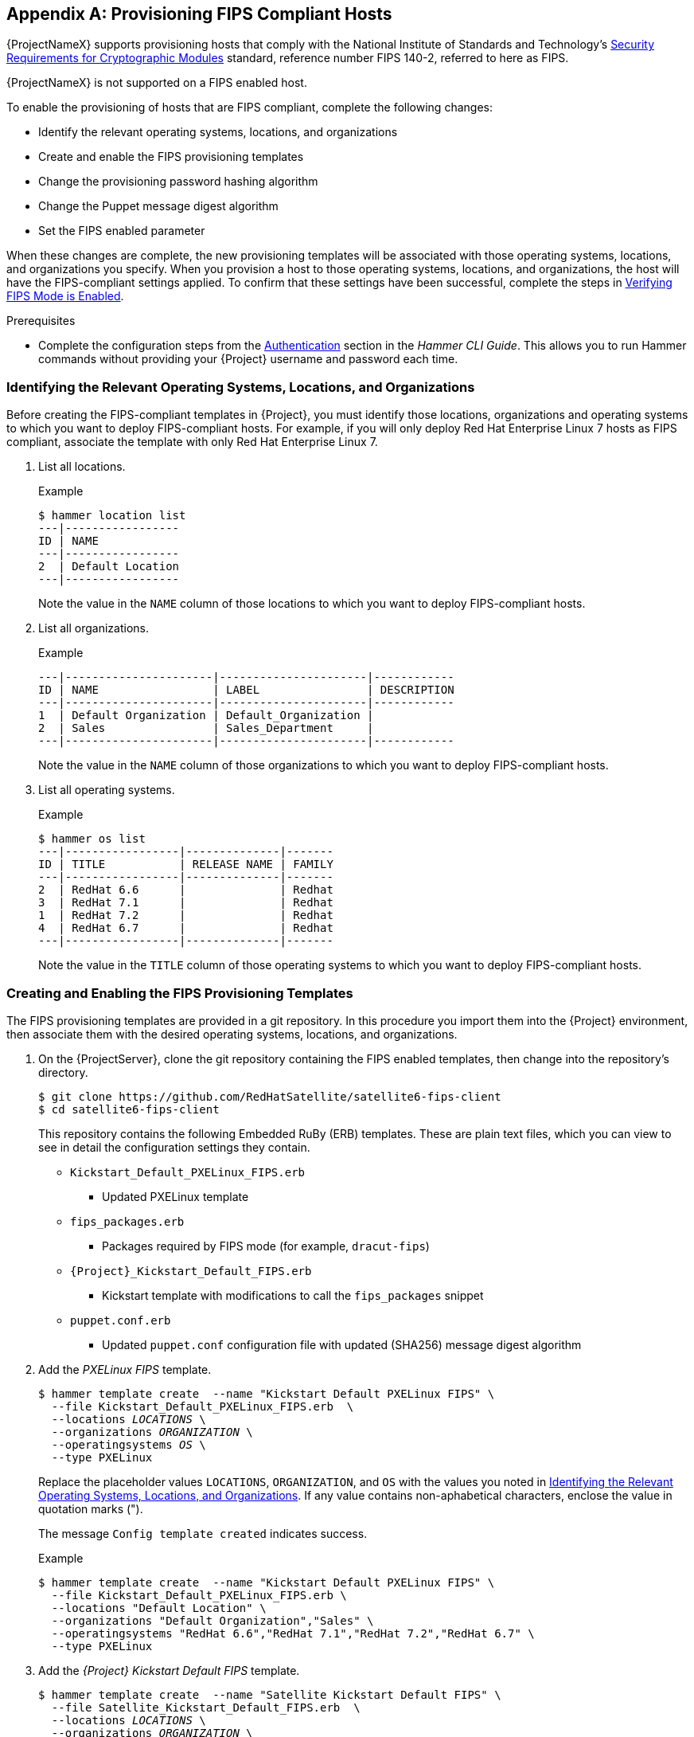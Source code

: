 [appendix]
[[Provision_FIPS_Hosts]]
== Provisioning FIPS Compliant Hosts

{ProjectNameX} supports provisioning hosts that comply with the National Institute of Standards and Technology's http://csrc.nist.gov/groups/STM/cmvp/standards.html#02[Security Requirements for Cryptographic Modules] standard, reference number FIPS 140-2, referred to here as FIPS.

[[NOTE]]
====
{ProjectNameX} is not supported on a FIPS enabled host.
====

To enable the provisioning of hosts that are FIPS compliant, complete the following changes:

* Identify the relevant operating systems, locations, and organizations

* Create and enable the FIPS provisioning templates

* Change the provisioning password hashing algorithm

* Change the Puppet message digest algorithm

* Set the FIPS enabled parameter

When these changes are complete, the new provisioning templates will be associated with those operating systems, locations, and organizations you specify. When you provision a host to those operating systems, locations, and organizations, the host will have the FIPS-compliant settings applied. To confirm that these settings have been successful, complete the steps in xref:verifying_fips_mode_enabled[].

.Prerequisites

* Complete the configuration steps from the link:/html/hammer_cli_guide/chap-cli_guide-introduction_to_hammer#sect-CLI_Guide-Authentication[Authentication] section in the _Hammer CLI Guide_. This allows you to run Hammer commands without providing your {Project} username and password each time.

[[identifying_relevant_operating_systems_locations_organizations]]
=== Identifying the Relevant Operating Systems, Locations, and Organizations

Before creating the FIPS-compliant templates in {Project}, you must identify those locations, organizations and operating systems to which you want to deploy FIPS-compliant hosts. For example, if you will only deploy Red{nbsp}Hat Enterprise{nbsp}Linux 7 hosts as FIPS compliant, associate the template with only Red{nbsp}Hat Enterprise{nbsp}Linux 7.

. List all locations.
+
.Example
----
$ hammer location list
---|-----------------
ID | NAME            
---|-----------------
2  | Default Location
---|-----------------
----
+
Note the value in the `NAME` column of those locations to which you want to deploy FIPS-compliant hosts.

. List all organizations.
+
.Example
----
---|----------------------|----------------------|------------
ID | NAME                 | LABEL                | DESCRIPTION
---|----------------------|----------------------|------------
1  | Default Organization | Default_Organization |            
2  | Sales                | Sales_Department     |            
---|----------------------|----------------------|------------
----
+
Note the value in the `NAME` column of those organizations to which you want to deploy FIPS-compliant hosts.

. List all operating systems.
+
.Example
----
$ hammer os list
---|-----------------|--------------|-------
ID | TITLE           | RELEASE NAME | FAMILY
---|-----------------|--------------|-------
2  | RedHat 6.6      |              | Redhat
3  | RedHat 7.1      |              | Redhat
1  | RedHat 7.2      |              | Redhat
4  | RedHat 6.7      |              | Redhat
---|-----------------|--------------|-------
----
+
Note the value in the `TITLE` column of those operating systems to which you want to deploy FIPS-compliant hosts.

=== Creating and Enabling the FIPS Provisioning Templates

The FIPS provisioning templates are provided in a git repository. In this procedure you import them into the {Project} environment, then associate them with the desired operating systems, locations, and organizations.

. On the {ProjectServer}, clone the git repository containing the FIPS enabled templates, then change into the repository's directory.
+
----
$ git clone https://github.com/RedHatSatellite/satellite6-fips-client
$ cd satellite6-fips-client
----
+
This repository contains the following Embedded RuBy (ERB) templates. These are plain text files, which you can view to see in detail the configuration settings they contain.
+
* `Kickstart_Default_PXELinux_FIPS.erb`
  ** Updated PXELinux template
* `fips_packages.erb`
  ** Packages required by FIPS mode (for example, `dracut-fips`)
* `{Project}_Kickstart_Default_FIPS.erb`
  ** Kickstart template with modifications to call the `fips_packages` snippet
* `puppet.conf.erb`
  ** Updated `puppet.conf` configuration file with updated (SHA256) message digest algorithm

+
. Add the _PXELinux FIPS_ template.
+
[options="nowrap" subs="+quotes"]
----
$ hammer template create  --name "Kickstart Default PXELinux FIPS" \
  --file Kickstart_Default_PXELinux_FIPS.erb  \
  --locations __LOCATIONS__ \
  --organizations __ORGANIZATION__ \
  --operatingsystems __OS__ \
  --type PXELinux
----
+
Replace the placeholder values `LOCATIONS`, `ORGANIZATION`, and `OS` with the values you noted in xref:identifying_relevant_operating_systems_locations_organizations[]. If any value contains non-aphabetical characters, enclose the value in quotation marks (").
+
The message `Config template created` indicates success.
+
.Example
[options="nowrap" subs="+quotes"]
----
$ hammer template create  --name "Kickstart Default PXELinux FIPS" \
  --file Kickstart_Default_PXELinux_FIPS.erb \
  --locations "Default Location" \
  --organizations "Default Organization","Sales" \
  --operatingsystems "RedHat 6.6","RedHat 7.1","RedHat 7.2","RedHat 6.7" \
  --type PXELinux
----

. Add the _{Project} Kickstart Default FIPS_ template.
+
[options="nowrap" subs="+quotes"]
----
$ hammer template create  --name "Satellite Kickstart Default FIPS" \
  --file Satellite_Kickstart_Default_FIPS.erb  \
  --locations __LOCATIONS__ \
  --organizations __ORGANIZATION__ \
  --operatingsystems __OS__ \
  --type provision
----
+
Replace the placeholder values `LOCATIONS`, `ORGANIZATION`, and `OS` with the values you noted in xref:identifying_relevant_operating_systems_locations_organizations[]. If any value contains non-aphabetical characters, enclose the value in quotation marks (").
+
The message `Config template created` indicates success.
+
.Example
[options="nowrap" subs="+quotes"]
----
$ hammer template create  --name "Satellite Kickstart Default FIPS" \
  --file Satellite_Kickstart_Default_FIPS.erb  \
  --locations "Default Location" \
  --organizations "Default Organization","Sales" \
  --operatingsystems "RedHat 6.6","RedHat 7.1","RedHat 7.2","RedHat 6.7" \
  --type provision
----

. Add the _FIPS Packages_ snippet.
+
[options="nowrap" subs="+quotes"]
----
$ hammer template create  --name "fips_packages" \
  --file fips_packages.erb \
  --locations __LOCATIONS__ \
  --organizations __ORGANIZATION__ \
  --type snippet
----
+
Replace the placeholder values _LOCATIONS_ and _ORGANIZATION_ with the values you noted in xref:identifying_relevant_operating_systems_locations_organizations[]. If any value contains non-aphabetical characters, enclose the value in quotation marks (").
+
The message `Config template created` indicates success.
+
.Example
[options="nowrap" subs="+quotes"]
----
$ hammer template create  --name "fips_packages" \
  --file fips_packages.erb \
  --locations "Default Location" \
  --organizations "Default Organization","Sales" \
  --type snippet
----

. Update the default Puppet configuration snippet.
+
----
$ hammer template update --name puppet.conf \
  --file puppet.conf.erb  \
  --type snippet
----
+
The message `Config template created` indicates success.

. Update the Operating System Object to use the new templates.
+
Now that the new FIPS templates have been added to {Project}, they must be set as _default_ templates for the desired operating system.
+
.. Identify the IDs of the _{Project} Kickstart Default FIPS_ and _Kickstart Default PXELinux FIPS_ templates.
+
.Example
----
$ hammer template list
---|---------------------------------------|----------
ID | NAME                                  | TYPE     
---|---------------------------------------|----------
41 | redhat_register                       | snippet  
42 | saltstack_minion                      | snippet  
53 | Kickstart Default PXELinux FIPS       | PXELinux
46 | Satellite Kickstart Default           | provision
48 | Satellite Kickstart Default Finish    | finish   
54 | Satellite Kickstart Default FIPS      | provision
47 | Satellite Kickstart Default User Data | user_data
50 | subscription_manager_registration     | snippet  
29 | UserData default                      | user_data
30 | WAIK default PXELinux                 | PXELinux
---|---------------------------------------|----------
----
+
In this example, the IDs are 54 and 53 respectively. These IDs are installation specific.
+
.. Specify the FIPS templates as default.
+
[options="nowrap" subs="+quotes"]
----
$ hammer os set-default-template --config-template-id __TEMPLATE__ \
--id __OS__
----
+
Replace the placeholders _TEMPLATE_ and _OS_ with the IDs of the FIPS templates, and the desired operating system, noted earlier. Repeat this command for every combination of FIPS template and operating system. It does not accept a comma-separated list of values.
+
In this example, the FIPS templates are set as default for Red{nbsp}Hat Enterprise{nbsp}Linux 7.2, identified in an earlier example as ID 1.
+
.Example
[options="nowrap" subs="+quotes"]
----
$ hammer os set-default-template --config-template-id __54__ --id __1__
$ hammer os set-default-template --config-template-id __53__ --id __1__
----


=== Change the Provisioning Password Hashing Algorithm

This sets the password hashing algorithm used in provisioning to SHA256. This configuration setting must be applied for each operating system you want to deploy as FIPS compliant.

[NOTE]
====
This is required *ONLY* if {ProjectNameX} was upgraded from {ProjectXY}. {Project} {ProductVersion} uses SHA256 by default.
====

. Identify the Operating System IDs.
+
.Example
----
$ hammer os list
---|-----------------|--------------|-------
ID | TITLE           | RELEASE NAME | FAMILY
---|-----------------|--------------|-------
2  | RedHat 6.6      |              | Redhat
3  | RedHat 7.1      |              | Redhat
1  | RedHat 7.2      |              | Redhat
4  | RedHat 6.7      |              | Redhat
---|-----------------|--------------|-------
----

. Update each operating system's password hash value.
+
[options="nowrap" subs="+quotes"]
----
$ hammer os update --title __OS__ \
  --password-hash SHA256
----
+
Repeat this command for each of the desired operating systems, using the matching value in the `TITLE` column. It does not accept a comma-separated list of values.
+
.Example
----
$ hammer os update --title "RedHat 7.2" \
  --password-hash SHA256
----

=== Switching to a FIPS Compliant Message Algorithm for Puppet

On the {ProjectServer}, all external {SmartProxyServer}s, and *all* existing hosts, configure Puppet to use the SHA256 message digest algorithm.

Edit the `/etc/puppet/puppet.conf` file, adding the line `digest_algorithm = sha256` in the `[main]` stanza.

[NOTE]
====
This change will be overwritten on every upgrade of {Project}, so needs to be reapplied afterward.
====

Because the Puppet message digest algorithm is changed on the {ProjectServer} and all {SmartProxyServer}s, it must also be changed on *all* hosts, including those that are not FIPS compliant.

In the event of a message digest algorithm mismatch, the client will download its facts again. This will result in a noticeable increased load on the {ProjectServer} or external {SmartProxyServer}s.

=== Setting the FIPS Enabled Parameter

To provision a FIPS compliant host, the FIPS templates require a parameter named _fips_enabled_ to be set to `true`. If this is not set to `true`, or is absent, the FIPS specific changes will not be applied. This parameter can be specified when provisioning an individual host, or set for a hostgroup. Retrospectively enabling FIPS compliance on a host is outside the scope of this guide and likely to cause problems.

To set this parameter when provisioning a host, append `--parameters fips_enabled=true` to the Hammer command.

To set this parameter on an existing host group, use the Hammer sub-command `set-parameter`. For more information, see the output of the command `hammer hostgroup set-parameter --help`. Any host provisioned to this hostgroup will inherit the _fips_enabled_ parameter from the hostgroup.

.Example
[options="nowrap" subs="+quotes"]
----
$ hammer hostgroup set-parameter --name fips_enabled \
 --value 'true' \
 --hostgroup __prod_servers__
----

[[verifying_fips_mode_enabled]]
=== Verifying FIPS Mode is Enabled

To verify these FIPS compliance changes have been successful, you must provision a host and check its configuration.

. Deploy a host using the FIPS templates, ensuring that parameter named _fips_enabled_ is set to `true`.
. Log in to the new host as a root-equivalent account.
. Enter the command `cat /proc/sys/crypto/fips_enabled`. A value of `1` confirms that FIPS mode is enabled.


